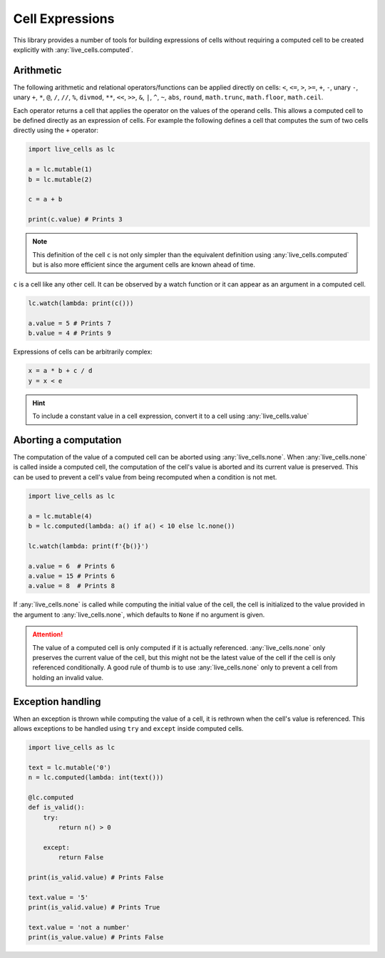 Cell Expressions
================

This library provides a number of tools for building expressions of
cells without requiring a computed cell to be created explicitly with
:any:`live_cells.computed`.

==========     
Arithmetic
==========

The following arithmetic and relational operators/functions can be
applied directly on cells: ``<``, ``<=``, ``>``, ``>=``, ``+``, ``-``,
unary ``-``, unary ``+``, ``*``, ``@``, ``/``, ``//``, ``%``,
``divmod``, ``**``, ``<<``, ``>>``, ``&``, ``|``, ``^``, ``~``,
``abs``, ``round``, ``math.trunc``, ``math.floor``, ``math.ceil``.

Each operator returns a cell that applies the operator on the values
of the operand cells. This allows a computed cell to be defined
directly as an expression of cells. For example the following defines
a cell that computes the sum of two cells directly using the ``+``
operator:

.. code-block:: python

   import live_cells as lc

   a = lc.mutable(1)
   b = lc.mutable(2)

   c = a + b

   print(c.value) # Prints 3


.. note::

   This definition of the cell ``c`` is not only simpler than the
   equivalent definition using :any:`live_cells.computed` but is also
   more efficient since the argument cells are known ahead of time.

``c`` is a cell like any other cell. It can be observed by a watch
function or it can appear as an argument in a computed cell.

.. code-block:: python

   lc.watch(lambda: print(c()))

   a.value = 5 # Prints 7
   b.value = 4 # Prints 9

Expressions of cells can be arbitrarily complex:

.. code-block:: python

   x = a * b + c / d
   y = x < e

.. hint::

   To include a constant value in a cell expression, convert it to a
   cell using :any:`live_cells.value`

======================
Aborting a computation
======================

The computation of the value of a computed cell can be aborted using
:any:`live_cells.none`. When :any:`live_cells.none` is called inside a
computed cell, the computation of the cell's value is aborted and its
current value is preserved. This can be used to prevent a cell's value
from being recomputed when a condition is not met.

.. code-block:: python

   import live_cells as lc

   a = lc.mutable(4)
   b = lc.computed(lambda: a() if a() < 10 else lc.none())

   lc.watch(lambda: print(f'{b()}')
   
   a.value = 6  # Prints 6
   a.value = 15 # Prints 6
   a.value = 8  # Prints 8

If :any:`live_cells.none` is called while computing the initial value
of the cell, the cell is initialized to the value provided in the
argument to :any:`live_cells.none`, which defaults to ``None`` if no
argument is given.

.. attention::

   The value of a computed cell is only computed if it is actually
   referenced. :any:`live_cells.none` only preserves the current value
   of the cell, but this might not be the latest value of the cell if
   the cell is only referenced conditionally. A good rule of thumb is
   to use :any:`live_cells.none` only to prevent a cell from holding
   an invalid value.


==================
Exception handling
==================

When an exception is thrown while computing the value of a cell, it is
rethrown when the cell's value is referenced. This allows exceptions
to be handled using ``try`` and ``except`` inside computed cells.

.. code-block:: python

   import live_cells as lc

   text = lc.mutable('0')
   n = lc.computed(lambda: int(text()))

   @lc.computed
   def is_valid():
       try:
           return n() > 0

       except:
           return False

   print(is_valid.value) # Prints False

   text.value = '5'
   print(is_valid.value) # Prints True

   text.value = 'not a number'
   print(is_value.value) # Prints False
